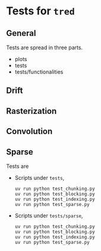 * Tests for =tred=
** General
Tests are spread in three parts.
- plots
- tests
- tests/functionalities
** Drift
** Rasterization
** Convolution
** Sparse
Tests are
- Scripts under =tests=,
  : uv run python test_chunking.py
  : uv run python test_blocking.py
  : uv run python test_indexing.py
  : uv run python test_sparse.py
- Scripts under =tests/sparse=,
  : uv run python test_chunking.py
  : uv run python test_blocking.py
  : uv run python test_indexing.py
  : uv run python test_sparse.py
